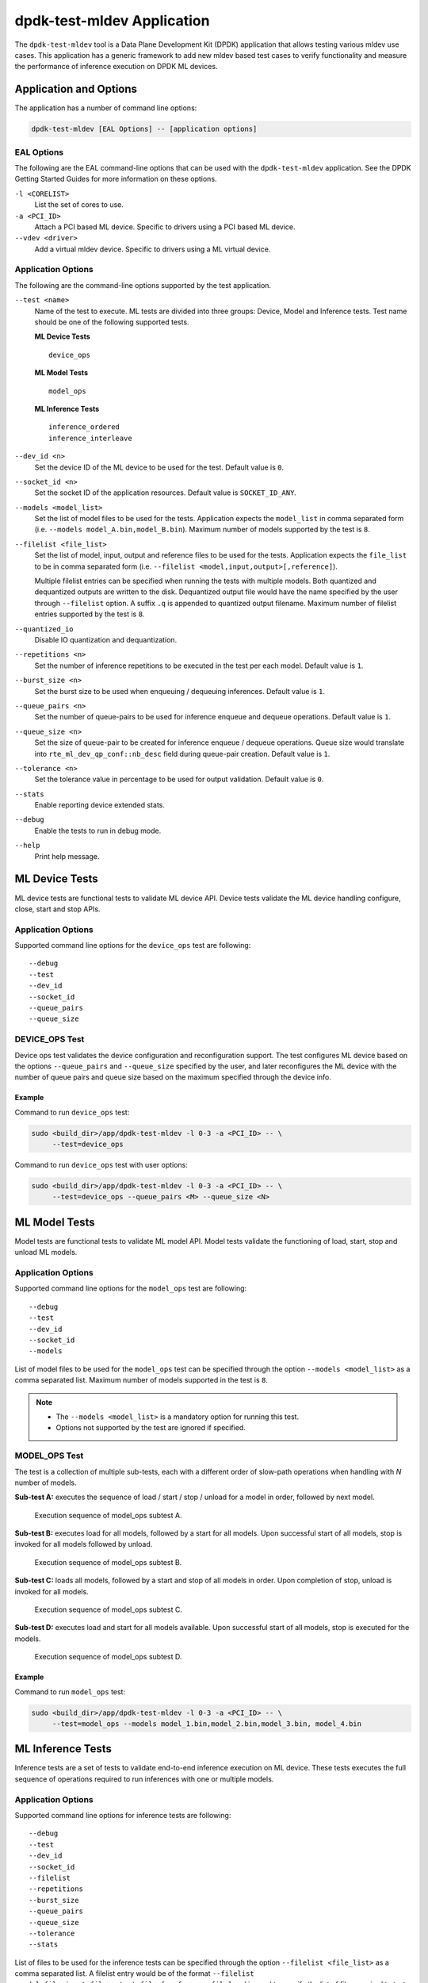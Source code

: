 ..  SPDX-License-Identifier: BSD-3-Clause
    Copyright (c) 2022 Marvell.

dpdk-test-mldev Application
===========================

The ``dpdk-test-mldev`` tool is a Data Plane Development Kit (DPDK) application
that allows testing various mldev use cases.
This application has a generic framework to add new mldev based test cases
to verify functionality
and measure the performance of inference execution on DPDK ML devices.


Application and Options
-----------------------

The application has a number of command line options:

.. code-block:: console

   dpdk-test-mldev [EAL Options] -- [application options]


EAL Options
~~~~~~~~~~~

The following are the EAL command-line options that can be used
with the ``dpdk-test-mldev`` application.
See the DPDK Getting Started Guides for more information on these options.

``-l <CORELIST>``
  List the set of cores to use.

``-a <PCI_ID>``
  Attach a PCI based ML device.
  Specific to drivers using a PCI based ML device.

``--vdev <driver>``
  Add a virtual mldev device.
  Specific to drivers using a ML virtual device.


Application Options
~~~~~~~~~~~~~~~~~~~

The following are the command-line options supported by the test application.

``--test <name>``
  Name of the test to execute.
  ML tests are divided into three groups: Device, Model and Inference tests.
  Test name should be one of the following supported tests.

  **ML Device Tests** ::

    device_ops

  **ML Model Tests** ::

    model_ops

  **ML Inference Tests** ::

    inference_ordered
    inference_interleave

``--dev_id <n>``
  Set the device ID of the ML device to be used for the test.
  Default value is ``0``.

``--socket_id <n>``
  Set the socket ID of the application resources.
  Default value is ``SOCKET_ID_ANY``.

``--models <model_list>``
  Set the list of model files to be used for the tests.
  Application expects the ``model_list`` in comma separated form
  (i.e. ``--models model_A.bin,model_B.bin``).
  Maximum number of models supported by the test is ``8``.

``--filelist <file_list>``
  Set the list of model, input, output and reference files to be used for the tests.
  Application expects the ``file_list`` to be in comma separated form
  (i.e. ``--filelist <model,input,output>[,reference]``).

  Multiple filelist entries can be specified when running the tests with multiple models.
  Both quantized and dequantized outputs are written to the disk.
  Dequantized output file would have the name specified by the user through ``--filelist`` option.
  A suffix ``.q`` is appended to quantized output filename.
  Maximum number of filelist entries supported by the test is ``8``.

``--quantized_io``
  Disable IO quantization and dequantization.

``--repetitions <n>``
  Set the number of inference repetitions to be executed in the test per each model.
  Default value is ``1``.

``--burst_size <n>``
  Set the burst size to be used when enqueuing / dequeuing inferences.
  Default value is ``1``.

``--queue_pairs <n>``
  Set the number of queue-pairs to be used for inference enqueue and dequeue operations.
  Default value is ``1``.

``--queue_size <n>``
  Set the size of queue-pair to be created for inference enqueue / dequeue operations.
  Queue size would translate into ``rte_ml_dev_qp_conf::nb_desc`` field during queue-pair creation.
  Default value is ``1``.

``--tolerance <n>``
  Set the tolerance value in percentage to be used for output validation.
  Default value is ``0``.

``--stats``
  Enable reporting device extended stats.

``--debug``
  Enable the tests to run in debug mode.

``--help``
  Print help message.


ML Device Tests
---------------

ML device tests are functional tests to validate ML device API.
Device tests validate the ML device handling configure, close, start and stop APIs.


Application Options
~~~~~~~~~~~~~~~~~~~

Supported command line options for the ``device_ops`` test are following::

   --debug
   --test
   --dev_id
   --socket_id
   --queue_pairs
   --queue_size


DEVICE_OPS Test
~~~~~~~~~~~~~~~

Device ops test validates the device configuration and reconfiguration support.
The test configures ML device based on the options
``--queue_pairs`` and ``--queue_size`` specified by the user,
and later reconfigures the ML device with the number of queue pairs and queue size
based on the maximum specified through the device info.


Example
^^^^^^^

Command to run ``device_ops`` test:

.. code-block:: console

   sudo <build_dir>/app/dpdk-test-mldev -l 0-3 -a <PCI_ID> -- \
        --test=device_ops

Command to run ``device_ops`` test with user options:

.. code-block:: console

   sudo <build_dir>/app/dpdk-test-mldev -l 0-3 -a <PCI_ID> -- \
        --test=device_ops --queue_pairs <M> --queue_size <N>


ML Model Tests
--------------

Model tests are functional tests to validate ML model API.
Model tests validate the functioning of load, start, stop and unload ML models.


Application Options
~~~~~~~~~~~~~~~~~~~

Supported command line options for the ``model_ops`` test are following::

   --debug
   --test
   --dev_id
   --socket_id
   --models

List of model files to be used for the ``model_ops`` test can be specified
through the option ``--models <model_list>`` as a comma separated list.
Maximum number of models supported in the test is ``8``.

.. note::

   * The ``--models <model_list>`` is a mandatory option for running this test.
   * Options not supported by the test are ignored if specified.


MODEL_OPS Test
~~~~~~~~~~~~~~

The test is a collection of multiple sub-tests,
each with a different order of slow-path operations
when handling with `N` number of models.

**Sub-test A:**
executes the sequence of load / start / stop / unload for a model in order,
followed by next model.


.. figure:: img/mldev_model_ops_subtest_a.*

   Execution sequence of model_ops subtest A.

**Sub-test B:**
executes load for all models, followed by a start for all models.
Upon successful start of all models, stop is invoked for all models followed by unload.


.. figure:: img/mldev_model_ops_subtest_b.*

   Execution sequence of model_ops subtest B.

**Sub-test C:**
loads all models, followed by a start and stop of all models in order.
Upon completion of stop, unload is invoked for all models.


.. figure:: img/mldev_model_ops_subtest_c.*

   Execution sequence of model_ops subtest C.

**Sub-test D:**
executes load and start for all models available.
Upon successful start of all models, stop is executed for the models.


.. figure:: img/mldev_model_ops_subtest_d.*

   Execution sequence of model_ops subtest D.


Example
^^^^^^^

Command to run ``model_ops`` test:

.. code-block:: console

   sudo <build_dir>/app/dpdk-test-mldev -l 0-3 -a <PCI_ID> -- \
        --test=model_ops --models model_1.bin,model_2.bin,model_3.bin, model_4.bin


ML Inference Tests
------------------

Inference tests are a set of tests to validate end-to-end inference execution on ML device.
These tests executes the full sequence of operations required to run inferences
with one or multiple models.


Application Options
~~~~~~~~~~~~~~~~~~~

Supported command line options for inference tests are following::

   --debug
   --test
   --dev_id
   --socket_id
   --filelist
   --repetitions
   --burst_size
   --queue_pairs
   --queue_size
   --tolerance
   --stats

List of files to be used for the inference tests can be specified
through the option ``--filelist <file_list>`` as a comma separated list.
A filelist entry would be of the format
``--filelist <model_file,input_file,output_file>[,reference_file]``
and is used to specify the list of files required to test with a single model.
Multiple filelist entries are supported by the test, one entry per model.
Maximum number of file entries supported by the test is ``8``.

When ``--burst_size <num>`` option is specified for the test,
enqueue and dequeue burst would try to enqueue or dequeue
``num`` number of inferences per each call respectively.

In the inference test, a pair of lcores are mapped to each queue pair.
Minimum number of lcores required for the tests is equal to ``(queue_pairs * 2 + 1)``.

Output validation of inference would be enabled only
when a reference file is specified through the ``--filelist`` option.
Application would additionally consider the tolerance value
provided through ``--tolerance`` option during validation.
When the tolerance values is 0, CRC32 hash of inference output
and reference output are compared.
When the tolerance is non-zero, element wise comparison of output is performed.
Validation is considered as successful only
when all the elements of the output tensor are with in the tolerance range specified.

Enabling ``--stats`` would print the extended stats supported by the driver.

.. note::

   * The ``--filelist <file_list>`` is a mandatory option for running inference tests.
   * Options not supported by the tests are ignored if specified.
   * Element wise comparison is not supported when
     the output dtype is either fp8, fp16 or bfloat16.
     This is applicable only when the tolerance is greater than zero
     and for pre-quantized models only.


INFERENCE_ORDERED Test
~~~~~~~~~~~~~~~~~~~~~~

This is a functional test for validating the end-to-end inference execution on ML device.
This test configures ML device and queue pairs
as per the queue-pair related options (queue_pairs and queue_size) specified by the user.
Upon successful configuration of the device and queue pairs,
the first model specified through the filelist is loaded to the device
and inferences are enqueued by a pool of worker threads to the ML device.
Total number of inferences enqueued for the model are equal to the repetitions specified.
A dedicated pool of worker threads would dequeue the inferences from the device.
The model is unloaded upon completion of all inferences for the model.
The test would continue loading and executing inference requests for all models
specified through ``filelist`` option in an ordered manner.


.. figure:: img/mldev_inference_ordered.*

   Execution of inference_ordered on single model.


Example
^^^^^^^

Example command to run ``inference_ordered`` test:

.. code-block:: console

   sudo <build_dir>/app/dpdk-test-mldev -l 0-3 -a <PCI_ID> -- \
        --test=inference_ordered --filelist model.bin,input.bin,output.bin

Example command to run ``inference_ordered`` test with a specific burst size:

.. code-block:: console

   sudo <build_dir>/app/dpdk-test-mldev -l 0-3 -a <PCI_ID> -- \
        --test=inference_ordered --filelist model.bin,input.bin,output.bin \
        --burst_size 12

Example command to run ``inference_ordered`` test with multiple queue-pairs and queue size:

.. code-block:: console

   sudo <build_dir>/app/dpdk-test-mldev -l 0-3 -a <PCI_ID> -- \
        --test=inference_ordered --filelist model.bin,input.bin,output.bin \
        --queue_pairs 4 --queue_size 16

Example command to run ``inference_ordered`` with output validation using tolerance of ``1%``:

.. code-block:: console

   sudo <build_dir>/app/dpdk-test-mldev -l 0-3 -a <PCI_ID> -- \
        --test=inference_ordered --filelist model.bin,input.bin,output.bin,reference.bin \
        --tolerance 1.0


INFERENCE_INTERLEAVE Test
~~~~~~~~~~~~~~~~~~~~~~~~~

This is a stress test for validating the end-to-end inference execution on ML device.
The test configures the ML device and queue pairs
as per the queue-pair related options (queue_pairs and queue_size) specified by the user.
Upon successful configuration of the device and queue pairs,
all models specified through the filelist are loaded to the device.
Inferences for multiple models are enqueued by a pool of worker threads in parallel.
Inference execution by the device is interleaved between multiple models.
Total number of inferences enqueued for a model are equal to the repetitions specified.
An additional pool of threads would dequeue the inferences from the device.
Models would be unloaded upon completion of inferences for all models loaded.


.. figure:: img/mldev_inference_interleave.*

   Execution of inference_interleave on single model.


Example
^^^^^^^

Example command to run ``inference_interleave`` test:

.. code-block:: console

   sudo <build_dir>/app/dpdk-test-mldev -l 0-3 -a <PCI_ID> -- \
        --test=inference_interleave --filelist model.bin,input.bin,output.bin

Example command to run ``inference_interleave`` test with multiple models:

.. code-block:: console

   sudo <build_dir>/app/dpdk-test-mldev -l 0-3 -a <PCI_ID> -- \
        --test=inference_interleave --filelist model_A.bin,input_A.bin,output_A.bin \
        --filelist model_B.bin,input_B.bin,output_B.bin

Example command to run ``inference_interleave`` test
with a specific burst size, multiple queue-pairs and queue size:

.. code-block:: console

   sudo <build_dir>/app/dpdk-test-mldev -l 0-3 -a <PCI_ID> -- \
        --test=inference_interleave --filelist model.bin,input.bin,output.bin \
        --queue_pairs 8 --queue_size 12 --burst_size 16

Example command to run ``inference_interleave`` test
with multiple models and output validation using tolerance of ``2.0%``:

.. code-block:: console

   sudo <build_dir>/app/dpdk-test-mldev -l 0-3 -a <PCI_ID> -- \
        --test=inference_interleave \
        --filelist model_A.bin,input_A.bin,output_A.bin,reference_A.bin \
        --filelist model_B.bin,input_B.bin,output_B.bin,reference_B.bin \
        --tolerance 2.0


Debug mode
----------

ML tests can be executed in debug mode by enabling the option ``--debug``.
Execution of tests in debug mode would enable additional prints.

When a validation failure is observed, output from that buffer is written to the disk,
with the filenames having similar convention when the test has passed.
Additionally index of the buffer would be appended to the filenames.
